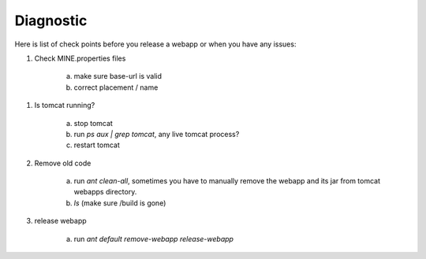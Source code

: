 Diagnostic
================================

Here is list of check points before you release a webapp or when you have any issues:

1. Check MINE.properties files

    a. make sure base-url is valid
    b. correct placement / name

1. Is tomcat running?

    a. stop tomcat
    b. run `ps aux | grep tomcat`, any live tomcat process?
    c. restart tomcat

2. Remove old code

    a. run `ant clean-all`, sometimes you have to manually remove the webapp and its jar from tomcat webapps directory.
    b. `ls` (make sure /build is gone)

3. release webapp

    a. run `ant default remove-webapp release-webapp` 
